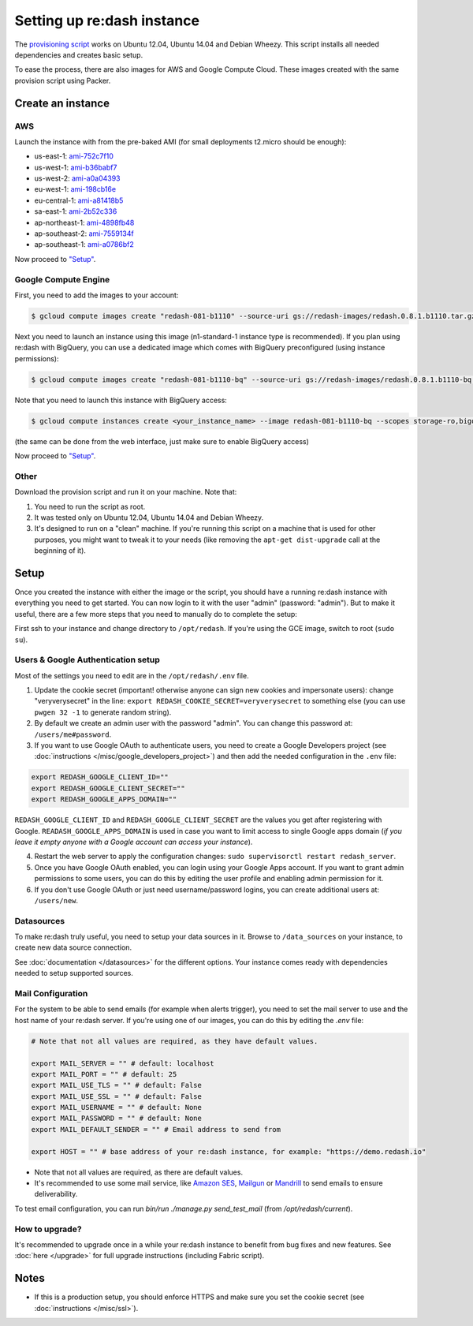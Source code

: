 Setting up re:dash instance
###########################

The `provisioning
script <https://github.com/getredash/redash/blob/master/setup/ubuntu/bootstrap.sh>`__
works on Ubuntu 12.04, Ubuntu 14.04 and Debian Wheezy. This script
installs all needed dependencies and creates basic setup.

To ease the process, there are also images for AWS and Google Compute
Cloud. These images created with the same provision script using Packer.

Create an instance
==================

AWS
---

Launch the instance with from the pre-baked AMI (for small deployments
t2.micro should be enough):

-  us-east-1: `ami-752c7f10 <https://console.aws.amazon.com/ec2/home?region=us-east-1#LaunchInstanceWizard:ami=ami-752c7f10>`__
-  us-west-1: `ami-b36babf7 <https://console.aws.amazon.com/ec2/home?region=us-west-1#LaunchInstanceWizard:ami=ami-b36babf7>`__
-  us-west-2: `ami-a0a04393 <https://console.aws.amazon.com/ec2/home?region=us-west-2#LaunchInstanceWizard:ami=ami-a0a04393>`__
-  eu-west-1: `ami-198cb16e <https://console.aws.amazon.com/ec2/home?region=eu-west-1#LaunchInstanceWizard:ami=ami-198cb16e>`__
-  eu-central-1: `ami-a81418b5 <https://console.aws.amazon.com/ec2/home?region=eu-central-1#LaunchInstanceWizard:ami=ami-a81418b5>`__
-  sa-east-1: `ami-2b52c336 <https://console.aws.amazon.com/ec2/home?region=sa-east-1#LaunchInstanceWizard:ami=ami-2b52c336>`__
-  ap-northeast-1: `ami-4898fb48 <https://console.aws.amazon.com/ec2/home?region=ap-northeast-1#LaunchInstanceWizard:ami=ami-4898fb48>`__
-  ap-southeast-2: `ami-7559134f <https://console.aws.amazon.com/ec2/home?region=ap-southeast-2#LaunchInstanceWizard:ami=ami-7559134f>`__
-  ap-southeast-1: `ami-a0786bf2 <https://console.aws.amazon.com/ec2/home?region=ap-southeast-1#LaunchInstanceWizard:ami=ami-a0786bf2>`__


Now proceed to `"Setup" <#setup>`__.

Google Compute Engine
---------------------

First, you need to add the images to your account:

.. code:: bash

    $ gcloud compute images create "redash-081-b1110" --source-uri gs://redash-images/redash.0.8.1.b1110.tar.gz

Next you need to launch an instance using this image (n1-standard-1
instance type is recommended). If you plan using re:dash with BigQuery,
you can use a dedicated image which comes with BigQuery preconfigured
(using instance permissions):

.. code:: bash

    $ gcloud compute images create "redash-081-b1110-bq" --source-uri gs://redash-images/redash.0.8.1.b1110-bq.tar.gz

Note that you need to launch this instance with BigQuery access:

.. code:: bash

    $ gcloud compute instances create <your_instance_name> --image redash-081-b1110-bq --scopes storage-ro,bigquery

(the same can be done from the web interface, just make sure to enable
BigQuery access)

Now proceed to `"Setup" <#setup>`__.


Other
-----

Download the provision script and run it on your machine. Note that:

1. You need to run the script as root.
2. It was tested only on Ubuntu 12.04, Ubuntu 14.04 and Debian Wheezy.
3. It's designed to run on a "clean" machine. If you're running this script on a machine that is used for other purposes, you might want to tweak it to your needs (like removing the ``apt-get dist-upgrade`` call at the beginning of it).

Setup
=====

Once you created the instance with either the image or the script, you
should have a running re:dash instance with everything you need to get
started. You can now login to it with the user "admin" (password:
"admin"). But to make it useful, there are a few more steps that you
need to manually do to complete the setup:

First ssh to your instance and change directory to ``/opt/redash``. If
you're using the GCE image, switch to root (``sudo su``).

Users & Google Authentication setup
-----------------------------------

Most of the settings you need to edit are in the ``/opt/redash/.env``
file.

1. Update the cookie secret (important! otherwise anyone can sign new
   cookies and impersonate users): change "veryverysecret" in the line:
   ``export REDASH_COOKIE_SECRET=veryverysecret`` to something else (you
   can use ``pwgen 32 -1`` to generate random string).

2. By default we create an admin user with the password "admin". You
   can change this password at: ``/users/me#password``.

3. If you want to use Google OAuth to authenticate users, you need to
   create a Google Developers project (see :doc:`instructions </misc/google_developers_project>`)
   and then add the needed configuration in the ``.env`` file:

.. code::

   export REDASH_GOOGLE_CLIENT_ID=""
   export REDASH_GOOGLE_CLIENT_SECRET=""
   export REDASH_GOOGLE_APPS_DOMAIN=""



``REDASH_GOOGLE_CLIENT_ID`` and ``REDASH_GOOGLE_CLIENT_SECRET`` are the values you get after registering with Google. ``READASH_GOOGLE_APPS_DOMAIN`` is used in case you want to limit access to single Google apps domain (*if you leave it empty anyone with a Google account can access your instance*).

4. Restart the web server to apply the configuration changes:
   ``sudo supervisorctl restart redash_server``.

5. Once you have Google OAuth enabled, you can login using your Google
   Apps account. If you want to grant admin permissions to some users,
   you can do this by editing the user profile and enabling admin
   permission for it.

6. If you don't use Google OAuth or just need username/password logins,
   you can create additional users at: ``/users/new``.

Datasources
-----------

To make re:dash truly useful, you need to setup your data sources in it. Browse to ``/data_sources`` on your instance,
to create new data source connection.

See :doc:`documentation </datasources>` for the different options.
Your instance comes ready with dependencies needed to setup supported sources.

Mail Configuration
------------------

For the system to be able to send emails (for example when alerts trigger), you need to set the mail server to use and the
host name of your re:dash server. If you're using one of our images, you can do this by editing the `.env` file:

.. code::

   # Note that not all values are required, as they have default values.

   export MAIL_SERVER = "" # default: localhost
   export MAIL_PORT = "" # default: 25
   export MAIL_USE_TLS = "" # default: False
   export MAIL_USE_SSL = "" # default: False
   export MAIL_USERNAME = "" # default: None
   export MAIL_PASSWORD = "" # default: None
   export MAIL_DEFAULT_SENDER = "" # Email address to send from

   export HOST = "" # base address of your re:dash instance, for example: "https://demo.redash.io"

- Note that not all values are required, as there are default values.
- It's recommended to use some mail service, like `Amazon SES <https://aws.amazon.com/ses/>`__, `Mailgun <http://www.mailgun.com/>`__
  or `Mandrill <http://mandrillapp.com>`__ to send emails to ensure deliverability.

To test email configuration, you can run `bin/run ./manage.py send_test_mail` (from `/opt/redash/current`).

How to upgrade?
---------------

It's recommended to upgrade once in a while your re:dash instance to
benefit from bug fixes and new features. See :doc:`here </upgrade>` for full upgrade
instructions (including Fabric script).

Notes
=====

-  If this is a production setup, you should enforce HTTPS and make sure
   you set the cookie secret (see :doc:`instructions </misc/ssl>`).
